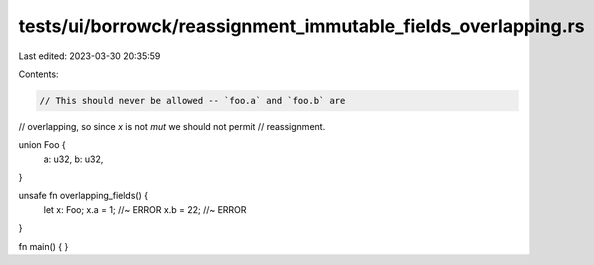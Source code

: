 tests/ui/borrowck/reassignment_immutable_fields_overlapping.rs
==============================================================

Last edited: 2023-03-30 20:35:59

Contents:

.. code-block:: rs

    // This should never be allowed -- `foo.a` and `foo.b` are
// overlapping, so since `x` is not `mut` we should not permit
// reassignment.

union Foo {
    a: u32,
    b: u32,
}

unsafe fn overlapping_fields() {
    let x: Foo;
    x.a = 1;  //~ ERROR
    x.b = 22; //~ ERROR
}

fn main() { }


